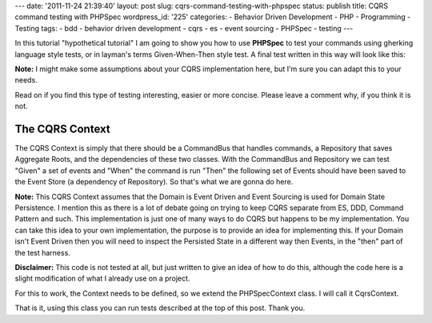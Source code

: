 ---
date: '2011-11-24 21:39:40'
layout: post
slug: cqrs-command-testing-with-phpspec
status: publish
title: CQRS command testing with PHPSpec
wordpress_id: '225'
categories:
- Behavior Driven Development
- PHP
- Programming
- Testing
tags:
- bdd
- behavior driven development
- cqrs
- es
- event sourcing
- PHPSpec
- testing
---

.. role:: strike
   :class: strike-through

In this :strike:`tutorial` "hypothetical tutorial" I am going to show you how to use **PHPSpec** to test your commands using gherking language style tests, or in layman's terms Given-When-Then style test. A final test written in this way will look like this:

.. more
    
.. sourcecode:: php
   :caption: TweetSpec.php

   <?php
   
   class DescribeTweet extends CqrsContext {
   
     public function itShouldBeRetweetable {
       $tweet_id = 1;
       $user_id = 1;
       $msg = 'Hello, this is a #CQRS tweet';
       $retweeter = 2;
   
       $tweet_created = new RetweetEvent($user_id, $msg);
   
       $retweet = new RetweetTweetCommand($tweet_id, $retweeter);
   
       $retweeted = new TweetRetweeted($retweeter);
   
       $this->givenForAggregateId($tweet_id)
         ->andTheFollowingPriorEvents($tweet_created)
         ->whenISendTheFollowingCommand($retweet)
         ->thenTheFollowingEventsShouldBeRaised($retweeted);
     }
   
   }

**Note:** I might make some assumptions about your CQRS implementation here, but I'm sure you can adapt this to your needs.

Read on if you find this type of testing interesting, easier or more concise. Please leave a comment why, if you think it is not.

The CQRS Context
================

The CQRS Context is simply that there should be a CommandBus that handles commands, a Repository that saves Aggregate Roots, and the dependencies of these two classes. With the CommandBus and Repository we can test "Given" a set of events and "When" the command is run "Then" the following set of Events should have been saved to the Event Store (a dependency of Repository). So that's what we are gonna do here.

**Note:** This CQRS Context assumes that the Domain is Event Driven and Event Sourcing is used for Domain State Persistence. I mention this as there is a lot of debate going on trying to keep CQRS separate from ES, DDD, Command Pattern and such. This implementation is just one of many ways to do CQRS but happens to be my implementation. You can take this idea to your own implementation, the purpose is to provide an idea for implementing this. If your Domain isn't Event Driven then you will need to inspect the Persisted State in a different way then Events, in the "then" part of the test harness.

**Disclaimer:** This code is not tested at all, but just written to give an idea of how to do this, although the code here is a slight modification of what I already use on a project.

For this to work, the Context needs to be defined, so we extend the PHPSpec\Context class. I will call it CqrsContext.

.. sourcecode:: php    
   :caption: CqrsContext.php

   <?php
   
   class CqrsContext extends PHPSpec\Context {
   
     private $_aggregateId;
     private $_store;
     private $_storage;
     private $_bus;
     
     private $_testStage = null;
     public function __call($method, $args) {
       $type = preg_replace('/ /', '', ucwords(array_shift($args)));
     
       switch ($method) {
         case 'given':
           $real_method = 'given' . $type;
           break;
         case 'when':
           $real_method = 'when' . $type;
           break;
         case 'then':
           $real_method = 'when' . $type;
           break;
         case 'and':
           if (is_null($this->_testStage)) {
             throw new Exception("You can't use 'and' before using 'given', 'when' or 'then'");
           }
           $real_method = $this->_testStage . $type;
         default:
           throw new Exception("No, you can't do that");
       }
   
       if (!is_callable($this, $real_method)) {
         throw new Exception('Undefined method ' . $method . ' called on blah blah');
       }
   
       return call_user_func(array($this, $real_method), $args);
     }
   
     public function before() {
       $this->_storage = new Cqrs\Event\Storage\ArrayStore();
       $this->_store = new Cqrs\Event\Store($this->_storage);
       $repository = new Cqrs\Repository($this->store);
       $this->_bus = new Cqrs\Command\Bus($repository);
     }
   
     public function after() {
       // helper method in ArrayStore specificially for this
       $this->_storage->clear();
       $this->_testStage = null;
     }
   
     public function givenForAggregateId($aggregateId) {
       $this->_aggregateId = $aggregateId;
   
       $this->_testStage = 'given';
   
       return $this;
     }
   
     public function givenTheFollowingPriorEvents($event1=null, $event2=null) {
       $args = func_get_args();
   
       if (is_null($this->_aggregateId)) {
         throw new \Exception("Don't know for which AggregateRoot this"
           . " Event is for\nPlease specify using givenForAggregateId"
           . " before calling givenTheFollowingEvents");
       }
   
       foreach ($args as $event) {
         if (!$event instanceof EventInterface) {
           throw new \Exception('Object of EventInterface Required');
         }
   
         $this->_store->setEvent($aggregateId, $event);
       }
   
       $this->_aggregateId = null;
   
       $this->_testStage = 'given';
   
       return $this;
     }
   
     public function whenISendTheFollowingCommand(Cqrs\Command\Command $command) {
       $this->_storage->recordNewEvents();
       $this->_bus->execute($command);
   
       $this->_testStage = 'when';
   
       return $this;
     }
   
     public function thenTheFollowingEventsShouldHaveBeenRaised(Cqrs\Event\EventInterface $event) {
       $events = $this->_storage->getNewEvents();
       $expected = func_get_args();
   
       // the events array contains key for each aggregate containing an array of events
       foreach ($events as $aggregate_events) {
           foreach ($aggregate_events as $actual_event) {
             $expected_event = array_shift($expected);
   
             // note I've change equal matcher to use non strict comparison
             $this->spec($actual_event)->should->beEqualTo($expected_event);
           }
       }
   
       $this->_testStage = 'then';
   
       return $this;
     }
   
   }

That is it, using this class you can run tests described at the top of this post. Thank you.



